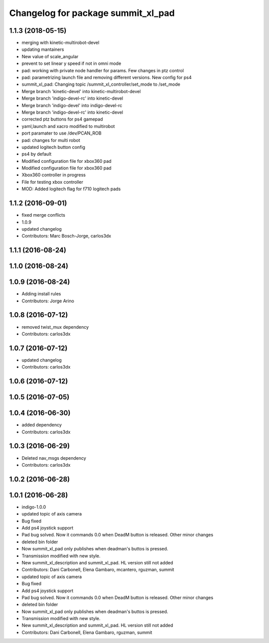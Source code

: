 ^^^^^^^^^^^^^^^^^^^^^^^^^^^^^^^^^^^
Changelog for package summit_xl_pad
^^^^^^^^^^^^^^^^^^^^^^^^^^^^^^^^^^^

1.1.3 (2018-05-15)
------------------
* merging with kinetic-multirobot-devel
* updating mantainers
* New value of scale_angular
* prevent to set linear y speed if not in omni mode
* pad: working with private node handler for params. Few changes in ptz control
* pad: parametrizing launch file and removing different versions. New config for ps4
* summit_xl_pad: Changing topic /summit_xl_controller/set_mode to /set_mode
* Merge branch 'kinetic-devel' into kinetic-multirobot-devel
* Merge branch 'indigo-devel-rc' into kinetic-devel
* Merge branch 'indigo-devel' into indigo-devel-rc
* Merge branch 'indigo-devel-rc' into kinetic-devel
* corrected ptz buttons for ps4 gamepad
* yaml,launch and xacro modified to multirobot
* port paramater to use /dev/PCAN_ROB
* pad: changes for multi robot
* updated logitech button config
* ps4 by default
* Modified configuration file for xbox360 pad
* Modified configuration file for xbox360 pad
* Xbox360 controller in progress
* File for testing xbox controller
* MOD: Added logitech flag for f710 logitech pads

1.1.2 (2016-09-01)
------------------
* fixed merge conflicts
* 1.0.9
* updated changelog
* Contributors: Marc Bosch-Jorge, carlos3dx

1.1.1 (2016-08-24)
------------------

1.1.0 (2016-08-24)
------------------

1.0.9 (2016-08-24)
------------------
* Adding install rules
* Contributors: Jorge Arino

1.0.8 (2016-07-12)
------------------
* removed twist_mux dependency
* Contributors: carlos3dx

1.0.7 (2016-07-12)
------------------
* updated changelog
* Contributors: carlos3dx

1.0.6 (2016-07-12)
------------------

1.0.5 (2016-07-05)
------------------

1.0.4 (2016-06-30)
------------------
* added dependency
* Contributors: carlos3dx

1.0.3 (2016-06-29)
------------------
* Deleted nav_msgs dependency
* Contributors: carlos3dx

1.0.2 (2016-06-28)
------------------

1.0.1 (2016-06-28)
------------------
* indigo-1.0.0
* updated topic of axis camera
* Bug fixed
* Add ps4 joystick support
* Pad bug solved. Now it commands 0.0 when DeadM button is released. Other minor changes
* deleted bin folder
* Now summit_xl_pad only publishes when deadman's buttos is pressed.
* Transmission modified with new style.
* New summit_xl_description and summit_xl_pad. HL version still not added
* Contributors: Dani Carbonell, Elena Gambaro, mcantero, rguzman, summit

* updated topic of axis camera
* Bug fixed
* Add ps4 joystick support
* Pad bug solved. Now it commands 0.0 when DeadM button is released. Other minor changes
* deleted bin folder
* Now summit_xl_pad only publishes when deadman's buttos is pressed.
* Transmission modified with new style.
* New summit_xl_description and summit_xl_pad. HL version still not added
* Contributors: Dani Carbonell, Elena Gambaro, rguzman, summit
